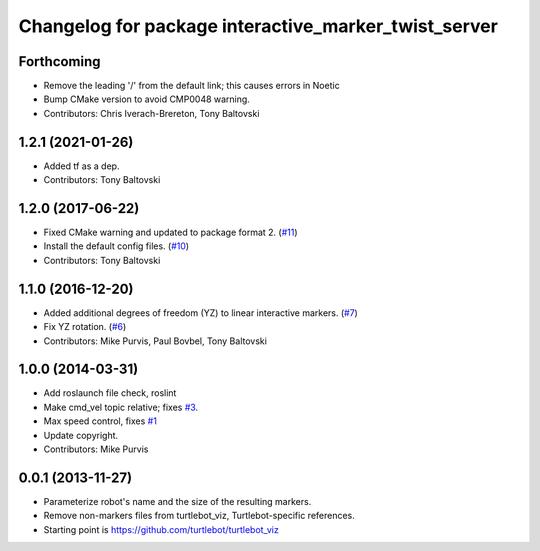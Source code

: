 ^^^^^^^^^^^^^^^^^^^^^^^^^^^^^^^^^^^^^^^^^^^^^^^^^^^^^
Changelog for package interactive_marker_twist_server
^^^^^^^^^^^^^^^^^^^^^^^^^^^^^^^^^^^^^^^^^^^^^^^^^^^^^

Forthcoming
-----------
* Remove the leading '/' from the default link; this causes errors in Noetic
* Bump CMake version to avoid CMP0048 warning.
* Contributors: Chris Iverach-Brereton, Tony Baltovski

1.2.1 (2021-01-26)
------------------
* Added tf as a dep.
* Contributors: Tony Baltovski

1.2.0 (2017-06-22)
------------------
* Fixed CMake warning and updated to package format 2. (`#11 <https://github.com/ros-visualization/interactive_marker_twist_server/issues/11>`_)
* Install the default config files. (`#10 <https://github.com/ros-visualization/interactive_marker_twist_server/issues/10>`_)
* Contributors: Tony Baltovski

1.1.0 (2016-12-20)
------------------
* Added additional degrees of freedom (YZ) to linear interactive markers. (`#7 <https://github.com/ros-visualization/interactive_marker_twist_server/issues/7>`_)
* Fix YZ rotation. (`#6 <https://github.com/ros-visualization/interactive_marker_twist_server/issues/6>`_)
* Contributors: Mike Purvis, Paul Bovbel, Tony Baltovski

1.0.0 (2014-03-31)
------------------
* Add roslaunch file check, roslint
* Make cmd_vel topic relative; fixes `#3 <https://github.com/ros-visualization/interactive_marker_twist_server/issues/3>`_.
* Max speed control, fixes `#1 <https://github.com/ros-visualization/interactive_marker_twist_server/issues/1>`_
* Update copyright.
* Contributors: Mike Purvis

0.0.1 (2013-11-27)
------------------
* Parameterize robot's name and the size of the resulting markers.
* Remove non-markers files from turtlebot_viz, Turtlebot-specific references.
* Starting point is https://github.com/turtlebot/turtlebot_viz
